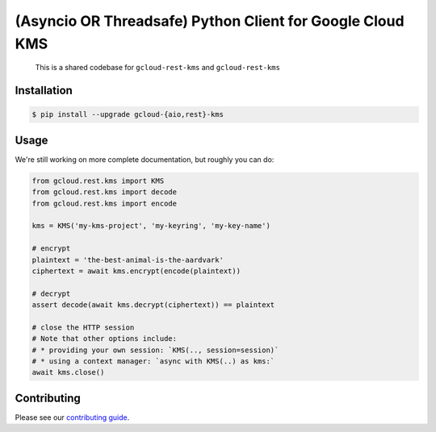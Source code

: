 (Asyncio OR Threadsafe) Python Client for Google Cloud KMS
==========================================================

    This is a shared codebase for ``gcloud-rest-kms`` and ``gcloud-rest-kms``

|pypi| |pythons-aio| |pythons-rest|

Installation
------------

.. code-block:: console

    $ pip install --upgrade gcloud-{aio,rest}-kms

Usage
-----

We're still working on more complete documentation, but roughly you can do:

.. code-block:: python

    from gcloud.rest.kms import KMS
    from gcloud.rest.kms import decode
    from gcloud.rest.kms import encode

    kms = KMS('my-kms-project', 'my-keyring', 'my-key-name')

    # encrypt
    plaintext = 'the-best-animal-is-the-aardvark'
    ciphertext = await kms.encrypt(encode(plaintext))

    # decrypt
    assert decode(await kms.decrypt(ciphertext)) == plaintext

    # close the HTTP session
    # Note that other options include:
    # * providing your own session: `KMS(.., session=session)`
    # * using a context manager: `async with KMS(..) as kms:`
    await kms.close()

Contributing
------------

Please see our `contributing guide`_.

.. _contributing guide: https://github.com/talkiq/gcloud-rest/blob/master/.github/CONTRIBUTING.rst

.. |pypi| image:: https://img.shields.io/pypi/v/gcloud-rest-kms.svg?style=flat-square
    :alt: Latest PyPI Version (gcloud-rest-kms)
    :target: https://pypi.org/project/gcloud-rest-kms/

.. |pythons-aio| image:: https://img.shields.io/pypi/pyversions/gcloud-rest-kms.svg?style=flat-square&label=python (aio)
    :alt: Python Version Support (gcloud-rest-kms)
    :target: https://pypi.org/project/gcloud-rest-kms/

.. |pythons-rest| image:: https://img.shields.io/pypi/pyversions/gcloud-rest-kms.svg?style=flat-square&label=python (rest)
    :alt: Python Version Support (gcloud-rest-kms)
    :target: https://pypi.org/project/gcloud-rest-kms/
